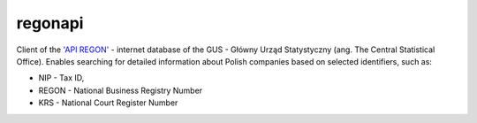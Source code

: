 regonapi
========

Client of the `'API REGON' <https://api.stat.gov.pl/Home/RegonApi>`_ - internet database of the GUS - Główny Urząd Statystyczny (ang. The Central Statistical Office). Enables searching for detailed information about Polish companies based on selected identifiers, such as:

- NIP - Tax ID,
- REGON - National Business Registry Number
- KRS - National Court Register Number